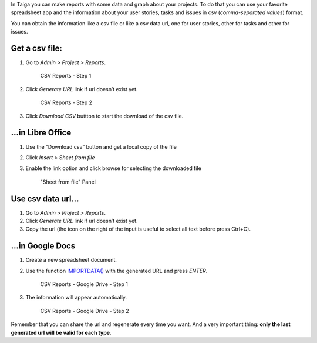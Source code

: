 .. title: CSV Reports
.. slug: csv-reports
.. date: 2015-10-16 13:55:02 UTC+02:00
.. tags: 
.. category: Admin
.. order: 20
.. link: 
.. description: 
.. type: text

In Taiga you can make reports with some data and graph about your
projects. To do that you can use your favorite spreadsheet app and the
information about your user stories, tasks and issues in csv
(*comma-separated values*) format.

You can obtain the information like a csv file or like a csv data url,
one for user stories, other for tasks and other for issues.

Get a csv file:
===============

1. Go to *Admin > Project > Reports*.

   .. figure:: /resources/admin/csv-reports/csv_reports_step1.png
      :alt: CSV Reports - Step 1

      CSV Reports - Step 1

2. Click *Generate URL* link if url doesn’t exist yet.

   .. figure:: /resources/admin/csv-reports/csv_reports_step2.png
      :alt: CSV Reports - Step 2

      CSV Reports - Step 2

3. Click *Download CSV* buttton to start the download of the csv file.

…in Libre Office
================

1. Use the “Download csv” button and get a local copy of the file

2. Click *Insert > Sheet from file*

3. Enable the link option and click browse for selecting the downloaded
   file

   .. figure:: /resources/admin/csv-reports/libre_office_csv.png
      :alt: "Sheet from file" Panel

      "Sheet from file" Panel

Use csv data url…
=================

1. Go to *Admin > Project > Reports*.

2. Click *Generate URL* link if url doesn’t exist yet.

3. Copy the url (the icon on the right of the input is useful to select
   all text before press Ctrl+C).

…in Google Docs
===============

1. Create a new spreadsheet document.

2. Use the function `IMPORTDATA()`_ with the generated URL and press *ENTER*.

   .. figure:: /resources/admin/csv-reports/csv_export_1.png
      :alt: CSV Reports - Google Drive - Step 1

      CSV Reports - Google Drive - Step 1

3. The information will appear automatically.

   .. figure:: /resources/admin/csv-reports/csv_export_2.png
      :alt: CSV Reports - Google Drive - Step 2

      CSV Reports - Google Drive - Step 2

Remember that you can share the url and regenerate every time you want.
And a very important thing: **only the last generated url will be valid
for each type**.

.. _IMPORTDATA(): https://support.google.com/docs/answer/3093335
